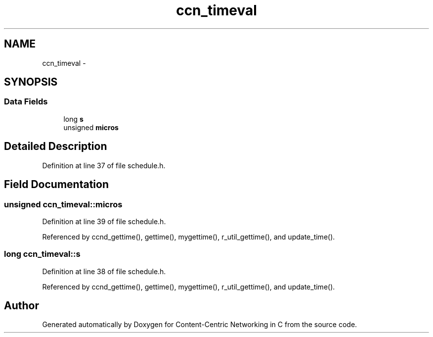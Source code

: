 .TH "ccn_timeval" 3 "8 Dec 2012" "Version 0.7.0" "Content-Centric Networking in C" \" -*- nroff -*-
.ad l
.nh
.SH NAME
ccn_timeval \- 
.SH SYNOPSIS
.br
.PP
.SS "Data Fields"

.in +1c
.ti -1c
.RI "long \fBs\fP"
.br
.ti -1c
.RI "unsigned \fBmicros\fP"
.br
.in -1c
.SH "Detailed Description"
.PP 
Definition at line 37 of file schedule.h.
.SH "Field Documentation"
.PP 
.SS "unsigned \fBccn_timeval::micros\fP"
.PP
Definition at line 39 of file schedule.h.
.PP
Referenced by ccnd_gettime(), gettime(), mygettime(), r_util_gettime(), and update_time().
.SS "long \fBccn_timeval::s\fP"
.PP
Definition at line 38 of file schedule.h.
.PP
Referenced by ccnd_gettime(), gettime(), mygettime(), r_util_gettime(), and update_time().

.SH "Author"
.PP 
Generated automatically by Doxygen for Content-Centric Networking in C from the source code.
